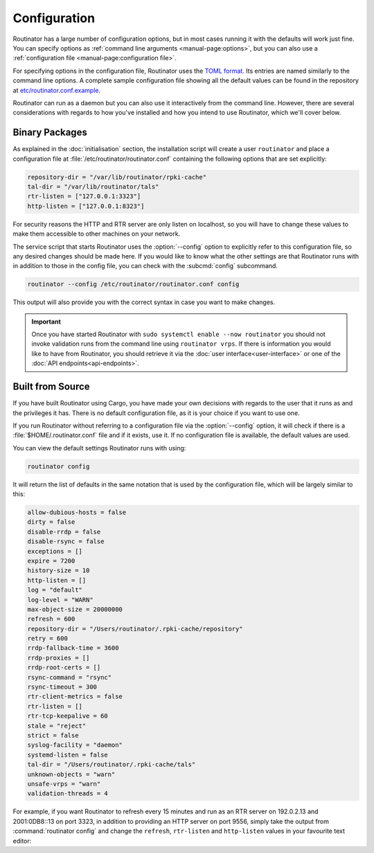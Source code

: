 Configuration
=============

Routinator has a large number of configuration options, but in most cases
running it with the defaults will work just fine. You can specify options as
:ref:`command line arguments <manual-page:options>`, but you can also use a
:ref:`configuration file <manual-page:configuration file>`.

For specifying options in the configuration file, Routinator uses the `TOML
format <https://github.com/toml-lang/toml>`_. Its entries are named similarly to
the command line options. A complete sample configuration file showing all the
default values can be found in the repository at `etc/routinator.conf.example
<https://github.com/NLnetLabs/routinator/blob/master/etc/routinator.conf.example>`_.

Routinator can run as a daemon but you can also use it interactively from the
command line. However, there are several considerations with regards to how
you've installed and how you intend to use Routinator, which we'll cover below.

Binary Packages 
---------------

As explained in the :doc:`initialisation` section, the installation script will
create a user ``routinator`` and place a configuration file at
:file:`/etc/routinator/routinator.conf` containing the following options that
are set explicitly:

.. code-block:: text

   repository-dir = "/var/lib/routinator/rpki-cache"
   tal-dir = "/var/lib/routinator/tals"
   rtr-listen = ["127.0.0.1:3323"]
   http-listen = ["127.0.0.1:8323"]

For security reasons the HTTP and RTR server are only listen on localhost,
so you will have to change these values to make them accessible to other
machines on your network.

The service script that starts Routinator uses the :option:`--config` option to
explicitly refer to this configuration file, so any desired changes should be
made here. If you would like to know what the other settings are that Routinator
runs with in addition to those in the config file, you can check with the
:subcmd:`config` subcommand. 

.. code-block:: bash

   routinator --config /etc/routinator/routinator.conf config

This output will also provide you with the correct syntax in case you want to
make changes.

.. Important:: Once you have started Routinator with ``sudo systemctl enable 
               --now routinator`` you should not invoke validation runs from the
               command line using ``routinator vrps``. If there is information
               you would like to have from Routinator, you should retrieve it
               via the :doc:`user interface<user-interface>` or one of the
               :doc:`API endpoints<api-endpoints>`.

Built from Source
-----------------

If you have built Routinator using Cargo, you have made your own decisions with
regards to the user that it runs as and the privileges it has. There is no
default configuration file, as it is your choice if you want to use one.

If you run Routinator without referring to a configuration file via the
:option:`--config` option, it will check if there is a
:file:`$HOME/.routinator.conf` file and if it exists, use it. If no
configuration file is available, the default values are used.

You can view the default settings Routinator runs with using:

.. code-block:: text

   routinator config

It will return the list of defaults in the same notation that is used by the
configuration file, which will be largely similar to this:

.. code-block:: text

    allow-dubious-hosts = false
    dirty = false
    disable-rrdp = false
    disable-rsync = false
    exceptions = []
    expire = 7200
    history-size = 10
    http-listen = []
    log = "default"
    log-level = "WARN"
    max-object-size = 20000000
    refresh = 600
    repository-dir = "/Users/routinator/.rpki-cache/repository"
    retry = 600
    rrdp-fallback-time = 3600
    rrdp-proxies = []
    rrdp-root-certs = []
    rsync-command = "rsync"
    rsync-timeout = 300
    rtr-client-metrics = false
    rtr-listen = []
    rtr-tcp-keepalive = 60
    stale = "reject"
    strict = false
    syslog-facility = "daemon"
    systemd-listen = false
    tal-dir = "/Users/routinator/.rpki-cache/tals"
    unknown-objects = "warn"
    unsafe-vrps = "warn"
    validation-threads = 4

For example, if you want Routinator to refresh every 15 minutes and run as an
RTR server on 192.0.2.13 and 2001:0DB8::13 on port 3323, in addition to
providing an HTTP server on port 9556, simply take the output from
:command:`routinator config` and change the ``refresh``, ``rtr-listen`` and
``http-listen`` values in your favourite text editor:

.. code-block:: text
   :emphasize-lines: 8,12,21

    allow-dubious-hosts = false
    dirty = false
    disable-rrdp = false
    disable-rsync = false
    exceptions = []
    expire = 7200
    history-size = 10
    http-listen = ["192.0.2.13:9556", "[2001:0DB8::13]:9556"]
    log = "default"
    log-level = "WARN"
    max-object-size = 20000000
    refresh = 900
    repository-dir = "/Users/routinator/.rpki-cache/repository"
    retry = 600
    rrdp-fallback-time = 3600
    rrdp-proxies = []
    rrdp-root-certs = []
    rsync-command = "rsync"
    rsync-timeout = 300
    rtr-client-metrics = false
    rtr-listen = ["192.0.2.13:3323", "[2001:0DB8::13]:3323"]
    rtr-tcp-keepalive = 60
    stale = "reject"
    strict = false
    syslog-facility = "daemon"
    systemd-listen = false
    tal-dir = "/Users/routinator/.rpki-cache/tals"
    unknown-objects = "warn"
    unsafe-vrps = "warn"
    validation-threads = 4
